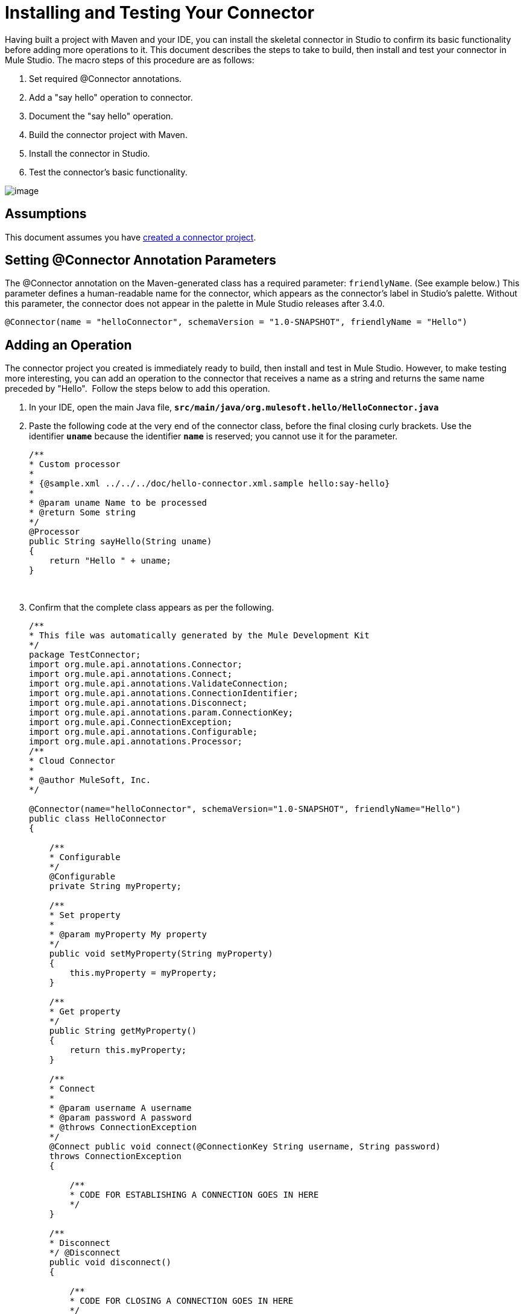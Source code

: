 = Installing and Testing Your Connector

Having built a project with Maven and your IDE, you can install the skeletal connector in Studio to confirm its basic functionality before adding more operations to it. This document describes the steps to take to build, then install and test your connector in Mule Studio. The macro steps of this procedure are as follows:

. Set required @Connector annotations.
. Add a "say hello" operation to connector.
. Document the "say hello" operation.
. Build the connector project with Maven.
. Install the connector in Studio.
. Test the connector's basic functionality.

image:/docs/plugins/servlet/confluence/placeholder/unknown-attachment?locale=en_GB&version=2[image,title="4-package.png"]

== Assumptions

This document assumes you have link:/docs/display/34X/Creating+a+Connector+Project[created a connector project]. 

== Setting @Connector Annotation Parameters

The @Connector annotation on the Maven-generated class has a required parameter: `friendlyName`. (See example below.) This parameter defines a human-readable name for the connector, which appears as the connector's label in Studio's palette. Without this parameter, the connector does not appear in the palette in Mule Studio releases after 3.4.0. 

[source]
----
@Connector(name = "helloConnector", schemaVersion = "1.0-SNAPSHOT", friendlyName = "Hello")
----

== Adding an Operation

The connector project you created is immediately ready to build, then install and test in Mule Studio. However, to make testing more interesting, you can add an operation to the connector that receives a name as a string and returns the same name preceded by "Hello".  Follow the steps below to add this operation.

. In your IDE, open the main Java file, **`src/main/java/org.mulesoft.hello/HelloConnector.java`**
. Paste the following code at the very end of the connector class, before the final closing curly brackets. Use the identifier **`uname`** because the identifier **`name`** is reserved; you cannot use it for the parameter. 
+
[source]
----
/**
* Custom processor
*
* {@sample.xml ../../../doc/hello-connector.xml.sample hello:say-hello}
*
* @param uname Name to be processed
* @return Some string
*/
@Processor
public String sayHello(String uname)
{
    return "Hello " + uname;
}
----
  
. Confirm that the complete class appears as per the following.
+
[source]
----
/**
* This file was automatically generated by the Mule Development Kit
*/
package TestConnector;
import org.mule.api.annotations.Connector;
import org.mule.api.annotations.Connect;
import org.mule.api.annotations.ValidateConnection;
import org.mule.api.annotations.ConnectionIdentifier;
import org.mule.api.annotations.Disconnect;
import org.mule.api.annotations.param.ConnectionKey;
import org.mule.api.ConnectionException;
import org.mule.api.annotations.Configurable;
import org.mule.api.annotations.Processor;
/**
* Cloud Connector
*
* @author MuleSoft, Inc.
*/
 
@Connector(name="helloConnector", schemaVersion="1.0-SNAPSHOT", friendlyName="Hello")
public class HelloConnector
{
 
    /**
    * Configurable
    */
    @Configurable
    private String myProperty;
 
    /**
    * Set property
    *
    * @param myProperty My property
    */
    public void setMyProperty(String myProperty)
    {
        this.myProperty = myProperty;
    }
 
    /**
    * Get property
    */
    public String getMyProperty()
    {
        return this.myProperty;
    }
 
    /**
    * Connect
    *
    * @param username A username
    * @param password A password
    * @throws ConnectionException
    */
    @Connect public void connect(@ConnectionKey String username, String password)
    throws ConnectionException
    {
 
        /**
        * CODE FOR ESTABLISHING A CONNECTION GOES IN HERE
        */
    }
 
    /**
    * Disconnect
    */ @Disconnect
    public void disconnect()
    {
 
        /**
        * CODE FOR CLOSING A CONNECTION GOES IN HERE
        */
    }
 
    /**
    * Are we connected
    */
    @ValidateConnection public boolean isConnected()
    {
        return true;
    }
 
    /**
    * Connection Identifier
    */
    @ConnectionIdentifier public String connectionId()
    {
        return "001";
    }
 
    /**
    * Custom processor
    *
    * {@sample.xml ../../../doc/MyTest-connector.xml.sample mytest:my-processor}
    *
    * @param content Content to be processed
    * @return Some string
    */ @Processor
    public String myProcessor(String content)
    {
        /**
        * MESSAGE PROCESSOR CODE GOES HERE
        */
        return content;
    }
 
    /**
    * Custom processor
    *
    * {@sample.xml ../../../doc/hello-connector.xml.sample hello:say-hello}
    *
    * @param uname Name to be processed
    * @return Some string
    */ 
 
 
 @Processor
    public String sayHello(String uname)
    {
        return "Hello " + uname;
    }
}
----

=== Documenting the Operation

Because DevKit enforces proper documentation of all projects, you must provide at least one example of how to use each operation you add to a connector. If you attempt to build the project without documentation, the build fails.

. In your IDE, open the file  **`doc/Hello-connector.xml.sample` ** then paste the following snippet at the end.
+
[source]
----
<!-- BEGIN_INCLUDE(hello:say-hello) -->
 
    <hello:say-hello uname="#[payload.uname]" />
 
<!-- END_INCLUDE(hello:say-hello) -->
----
  
. Confirm that the complete contents of the file appear as per the following.
+
[source]
----
<!-- BEGIN_INCLUDE(hello:my-processor) -->
 
    <hello:my-processor content="#[map-payload:content]" />
 
<!-- END_INCLUDE(hello:my-processor) -->
 
 
 
<!-- BEGIN_INCLUDE(hello:say-hello) -->
 
    <hello:say-hello uname="#[payload.uname]" />
 
<!-- END_INCLUDE(hello:say-hello) -->
----

[NOTE]
====
Note that the name of the processor in our Java file is `sayHello`, yet in the sample XML file, the name is `say-hello`.

DevKit automatically converts the CamelCase name for the processor to a hyphenated name, thus, it does not recognize a processor labeled `sayHello` in your sample XML file.
====

== Building the Project with Maven

At this point the connector is ready to be built and used for the first time. Maven automates the process of building the connector, running tests, and packaging it to be used in Mule Studio.  

If using Studio as your IDE, note that the Maven support for developing Mule projects does not apply to building DevKit projects. You must, therefore, build connectors using Maven and the command line, or using `m2e` menu commands.

. To compile the project, access the command console, then run the following command in the project directory.
+
[source]
----
mvn clean package -Ddevkit.studio.package.skip=false
----

  
. The target folder in your IDE now contains a fully functional – albeit, very basic – connector that is ready to be installed in Mule Studio.


== Installing the Connector in Mule Studio

. Under the `Help` menu in *Mule Studio*, select `Install New Software`. 
. Click **Add...** next to the *Work with* field, then enter the following values: +
.. *Name*: `Hello Connector`
.. *Location*: the filepath of your connector's **update-site.zip** file (inside the `target` folder) prepended with `file:/`
+
image:/docs/plugins/servlet/confluence/placeholder/unknown-attachment?locale=en_GB&version=2[image,title="import2.png"]

. In the table below the filter field (see image below), use the checkboxes to select your Mule extension (i.e. connector (click to expand the folders to select individual items), then click *Next*. 
+
image:/docs/plugins/servlet/confluence/placeholder/unknown-attachment?locale=en_GB&version=2[image,title="import3e.png"]
. Review the details of the item you selected, then click *Next*.
. Click to accept terms and conditions of the product, then click *Finish*.
. Click *Restart Now* to complete the installation.  
. After Studio restarts, expand the Cloud Connectors palette group to see your new Hello Connector.
+
image:/docs/plugins/servlet/confluence/placeholder/unknown-attachment?locale=en_GB&version=2[image,title="using1e.png"]

== Testing the Connector

To see your new connector function, create, then run a Mule application which uses the Hello Connector.

[tabs]
------
[tab,title="STUDIO Visual Editor"]
....

. Create a simple flow using an *HTTP endpoint* and your new *Hello connector*. Use the default values configured in the HTTP endpoint (*port*:`8081`, *host*: `localhost`).
+
image:/docs/plugins/servlet/confluence/placeholder/unknown-attachment?locale=en_GB&version=2[image,title="using3e.png"]

. Select the connector to open the properties editor. Notice the parameters Studio makes available to the end user to configure. Configure the parameters according to the table below.
+
image:/docs/plugins/servlet/confluence/placeholder/unknown-attachment?locale=en_GB&version=2[image,title="using5e.png"]
+
[cols=",",options="header",]
|===
|Parameter |Value
|*Display Name* |`Hello`
|*Config Reference* |see next step
|*Operation* |`Say hello`
|*Uname* |`#[message.inboundProperties['uname']]` 
|===

. Click the plus sign next to the *Config Reference* field to create a new global element for your connector to use.
+
image:/docs/plugins/servlet/confluence/placeholder/unknown-attachment?locale=en_GB&version=2[image,title="using9e.png"]

. In the *My Property* field, enter any string as the value, then click *OK*.
+
image:/docs/plugins/servlet/confluence/placeholder/unknown-attachment?locale=en_GB&version=2[image,title="using10e.png"]
. Save, then run the project as a Mule Application (right-click project name, then select **Run As > Mule Application**).
. From a browser, navigate to `http://localhost:8081/?uname=Dave`
. The application returns the response in your browser (see below).
+
image:/docs/plugins/servlet/confluence/placeholder/unknown-attachment?locale=en_GB&version=2[image,title="HelloDave.png"]

....
[tab,title="Studio XML Editor"]
....

. Create a simple flow using an *`http:inbound-endpoint`* and your new **`hello:config`**. Configure the parameters of each element according to the code sample below.
+
[source]
----
<mule xmlns:hello="http://www.mulesoft.org/schema/mule/hello" xmlns:http="http://www.mulesoft.org/schema/mule/http" xmlns="http://www.mulesoft.org/schema/mule/core" xmlns:doc="http://www.mulesoft.org/schema/mule/documentation" xmlns:spring="http://www.springframework.org/schema/beans" version="EE-3.4.1" xmlns:xsi="http://www.w3.org/2001/XMLSchema-instance" xsi:schemaLocation="http://www.springframework.org/schema/beans http://www.springframework.org/schema/beans/spring-beans-current.xsd http://www.mulesoft.org/schema/mule/core http://www.mulesoft.org/schema/mule/core/current/mule.xsd http://www.mulesoft.org/schema/mule/http http://www.mulesoft.org/schema/mule/http/current/mule-http.xsd http://www.mulesoft.org/schema/mule/hello http://www.mulesoft.org/schema/mule/hello/1.0-SNAPSHOT/mule-hello.xsd"> 
    <hello:config name="Hello" myProperty="asdf" doc:name="Hello">
        <hello:connection-pooling-profile initialisationPolicy="INITIALISE_ONE" exhaustedAction="WHEN_EXHAUSTED_GROW"/> 
    </hello:config> 
    <flow name="Hello-connector-testFlow1" doc:name="Hello-connector-testFlow1"> 
        <http:inbound-endpoint exchange-pattern="request-response" host="localhost" port="8081" doc:name="HTTP"/> 
        <hello:say-hello config-ref="Hello" uname="#[message.inboundProperties['uname']]" doc:name="Hello"/> 
    </flow> 
</mule>
----

. Save, then run the project.
. From a browser, navigate to `http://localhost:8081/?uname=Dave`
. The application returns the response in your browser (see below).
+
image:/docs/plugins/servlet/confluence/placeholder/unknown-attachment?locale=en_GB&version=2[image,title="HelloDave.png"]

....
------

== See Also

* **NEXT STEP:** link:/docs/display/34X/Authentication+and+Connection+Management[implement authentication] on your connector.
